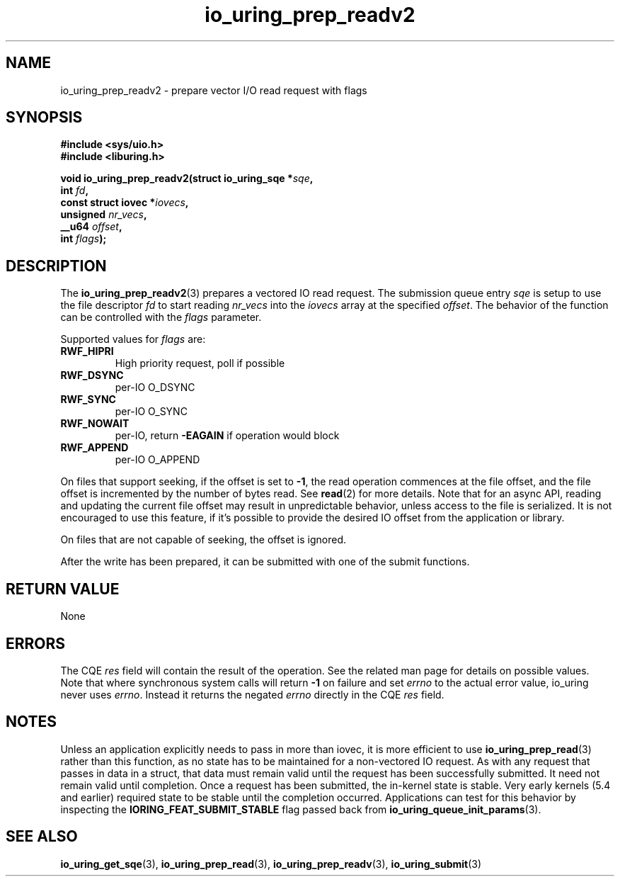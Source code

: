 .\" Copyright (C) 2021 Stefan Roesch <shr@fb.com>
.\"
.\" SPDX-License-Identifier: LGPL-2.0-or-later
.\"
.TH io_uring_prep_readv2 3 "November 15, 2021" "liburing-2.1" "liburing Manual"
.SH NAME
io_uring_prep_readv2 \- prepare vector I/O read request with flags
.SH SYNOPSIS
.nf
.B #include <sys/uio.h>
.B #include <liburing.h>
.PP
.BI "void io_uring_prep_readv2(struct io_uring_sqe *" sqe ","
.BI "                          int " fd ","
.BI "                          const struct iovec *" iovecs ","
.BI "                          unsigned " nr_vecs ","
.BI "                          __u64 " offset ","
.BI "                          int " flags ");"
.fi
.SH DESCRIPTION
.PP
The
.BR io_uring_prep_readv2 (3)
prepares a vectored IO read request. The submission queue entry
.I sqe
is setup to use the file descriptor
.I fd
to start reading
.I nr_vecs
into the
.I iovecs
array at the specified
.IR offset .
The behavior of the function can be controlled with the
.I flags
parameter.

Supported values for
.I flags
are:
.TP
.B RWF_HIPRI
High priority request, poll if possible
.TP
.B RWF_DSYNC
per-IO O_DSYNC
.TP
.B RWF_SYNC
per-IO O_SYNC
.TP
.B RWF_NOWAIT
per-IO, return
.B -EAGAIN
if operation would block
.TP
.B RWF_APPEND
per-IO O_APPEND

.P
On files that support seeking, if the offset is set to
.BR -1 ,
the read operation commences at the file offset, and the file offset is
incremented by the number of bytes read. See
.BR read (2)
for more details. Note that for an async API, reading and updating the
current file offset may result in unpredictable behavior, unless access
to the file is serialized. It is not encouraged to use this feature, if it's
possible to provide the desired IO offset from the application or library.

On files that are not capable of seeking, the offset is ignored.

After the write has been prepared, it can be submitted with one of the submit
functions.

.SH RETURN VALUE
None
.SH ERRORS
The CQE
.I res
field will contain the result of the operation. See the related man page for
details on possible values. Note that where synchronous system calls will return
.B -1
on failure and set
.I errno
to the actual error value, io_uring never uses
.IR errno .
Instead it returns the negated
.I errno
directly in the CQE
.I res
field.
.SH NOTES
Unless an application explicitly needs to pass in more than iovec, it is more
efficient to use
.BR io_uring_prep_read (3)
rather than this function, as no state has to be maintained for a
non-vectored IO request.
As with any request that passes in data in a struct, that data must remain
valid until the request has been successfully submitted. It need not remain
valid until completion. Once a request has been submitted, the in-kernel
state is stable. Very early kernels (5.4 and earlier) required state to be
stable until the completion occurred. Applications can test for this
behavior by inspecting the
.B IORING_FEAT_SUBMIT_STABLE
flag passed back from
.BR io_uring_queue_init_params (3).
.SH SEE ALSO
.BR io_uring_get_sqe (3),
.BR io_uring_prep_read (3),
.BR io_uring_prep_readv (3),
.BR io_uring_submit (3)
